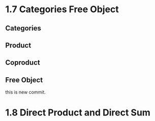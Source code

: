 * 1.7 Categories Free Object
** Categories
** Product
** Coproduct
** Free Object
this is new commit.
* 1.8 Direct Product and Direct Sum
** 
